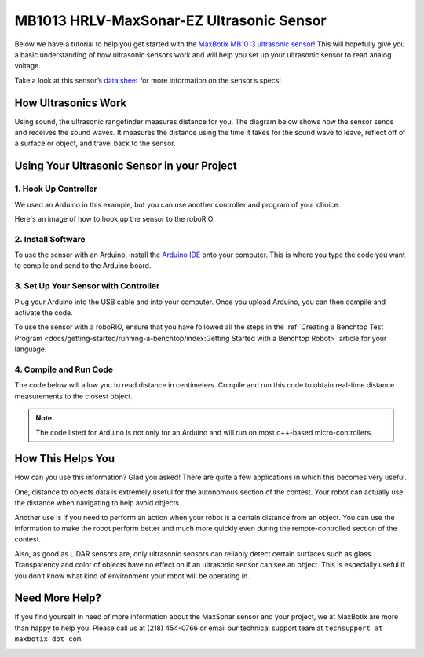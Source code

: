 MB1013 HRLV-MaxSonar-EZ Ultrasonic Sensor
=========================================

.. image:: images/mb1013-hrlv-maxsonar-ez-ultrasonic-sensor/sensor.png

Below we have a tutorial to help you get started with the `MaxBotix MB1013 ultrasonic sensor <https://www.maxbotix.com/Ultrasonic_Sensors/MB1013.htm>`__! This will hopefully give you a basic understanding of how ultrasonic sensors work and will help you set up your ultrasonic sensor to read analog voltage.

Take a look at this sensor’s `data sheet <https://www.maxbotix.com/documents/HRLV-MaxSonar-EZ_Datasheet.pdf>`__ for more information on the sensor’s specs!

How Ultrasonics Work
--------------------

Using sound, the ultrasonic rangefinder measures distance for you. The diagram below shows how the sensor sends and receives the sound waves. It measures the distance using the time it takes for the sound wave to leave, reflect off of a surface or object, and travel back to the sensor.

.. image:: images/mb1013-hrlv-maxsonar-ez-ultrasonic-sensor/how-ultrasonics-work.png

Using Your Ultrasonic Sensor in your Project
--------------------------------------------

1. Hook Up Controller
^^^^^^^^^^^^^^^^^^^^^
We used an Arduino in this example, but you can use another controller and program of your choice.

.. image:: images/mb1013-hrlv-maxsonar-ez-ultrasonic-sensor/hook-up-controller.png

Here's an image of how to hook up the sensor to the roboRIO.

.. image:: images/mb1013-hrlv-maxsonar-ez-ultrasonic-sensor/MB1013-ultrasonic-sensor-to-roborio.png

2. Install Software
^^^^^^^^^^^^^^^^^^^

To use the sensor with an Arduino, install the `Arduino IDE <https://www.arduino.cc/en/main/software>`__ onto your computer. This is where you type the code you want to compile and send to the Arduino board.

3. Set Up Your Sensor with Controller
^^^^^^^^^^^^^^^^^^^^^^^^^^^^^^^^^^^^^

Plug your Arduino into the USB cable and into your computer. Once you upload Arduino, you can then compile and activate the code.

To use the sensor with a roboRIO, ensure that you have followed all the steps in the :ref:`Creating a Benchtop Test Program <docs/getting-started/running-a-benchtop/index:Getting Started with a Benchtop Robot>` article for your language.

4. Compile and Run Code
^^^^^^^^^^^^^^^^^^^^^^^

The code below will allow you to read distance in centimeters. Compile and run this code to obtain real-time distance measurements to the closest object.

.. note:: The code listed for Arduino is not only for an Arduino and will run on most c++-based micro-controllers.

.. tabs::

  .. tab:: Java (for RoboRIO)

    Adapted from `pblankenbaker on ChiefDelphi <https://www.chiefdelphi.com/t/code-for-ultrasonic-sensor/156062/4>`__.

    .. code-block:: java

      import edu.wpi.first.wpilibj.AnalogInput;

      public class DistanceSensor {
        // A MB1013 distance sensor (pins 3, 6 and 7 from sensor to analog input 0)
        private static final AnalogInput mb1013 = new AnalogInput(0);

        // You will need to determine how to convert voltage to distance
        // (use information from the data sheet, or your own measurements)
        private static final double VOLTS_TO_DIST = 1.0;

        public static double getVoltage() {
          return mb1013.getVoltage();
        }

        public static double getDistance() {
          return getVoltage() * VOLTS_TO_DIST;
        }

        public static void updateDashboard() {
          SmartDashboard.putNumber("Distance (volts)", getVoltage());
          SmartDashboard.putNumber("Distance (real)", getDistance());
        }
      }

  .. tab:: C++

    Example courtesy of `FRC team 5593 <https://github.com/Team5593/mb1013>`__.

    **MB1013_Analog.cpp**

    .. code-block::

      #include "MB1013_Analog.h"

      MB1013_Analog::MB1013_Analog(AnalogInput *input, DigitalOutput *enable):
        input(input),
        enable(enable)
      {
      SetEnabled(false);
      }

      double MB1013_Analog::Get() {
        if (isEnabled == false)
          SetEnabled(true);

        auto value = input->GetVoltage() * 5;

        if (isEnabled == false)
          SetEnabled(false);

        return value;
      }

      inline void MB1013_Analog::SetEnabled(bool state) {
        enable->Set(state);
        isEnabled = state;
      }

    **MB1013_Analog.h**

    .. code-block::

      #pragma once

      #include <AnalogInput.h>
      #include <DigitalOutput.h>

      class MB1013_Analog {
      public:
        MB1013_Analog(AnalogInput *input, DigitalOutput *enable);
        ~MB1013_Analog();

        double Get();

        void SetEnabled(bool state);

      private:
        AnalogInput *input;
        DigitalOutput *enable;

        bool isEnabled = false;
      };

  .. tab:: Arduino

    .. code-block::

      const int anPin = 0;
      long anVolt, cm;

      void setup() {
        Serial.begin(9600);
      }

      void read_sensor(){
        anVolt = analogRead(anPin);
        cm = anVolt/2;
      }

      void print_range(){
         Serial.print(“Range = ”);
         Serial.print(cm);
         Serial.print(” cm “);
         Serial.print('\n');
      }

      void loop() {
         read_sensor();
         print_range();
         delay(100);
      }

How This Helps You
------------------

How can you use this information? Glad you asked! There are quite a few applications in which this becomes very useful.

One, distance to objects data is extremely useful for the autonomous section of the contest. Your robot can actually use the distance when navigating to help avoid objects.

Another use is if you need to perform an action when your robot is a certain distance from an object. You can use the information to make the robot perform better and much more quickly even during the  remote-controlled section of the contest.

Also, as good as LIDAR sensors are, only ultrasonic sensors can reliably detect certain surfaces such as glass. Transparency and color of objects have no effect on if an ultrasonic sensor can see an object. This is especially useful if you don’t know what kind of environment your robot will be operating in.

Need More Help?
---------------

If you find yourself in need of more information about the MaxSonar sensor and your project, we at MaxBotix are more than happy to help you. Please call us at (218) 454-0766 or email our technical support team at ``techsupport at maxbotix dot com``.

.. image:: images/mb1013-hrlv-maxsonar-ez-ultrasonic-sensor/maxbotix-logo.png
